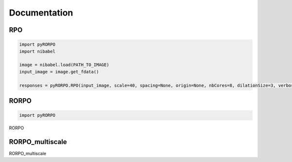 *************
Documentation
*************

RPO
===

.. py:function:: pyRORPO.RPO(image, scale, spacing=None, origin=None, nbCores=1, dilationSize=3, verbose=False, mask=None)

	Compute the 7 orientations of the Robust Path Opening.

	:param numpy.ndarray image: Input image
	:param int scale: Path length smaller than the real curvilinear structure length
	:param List[float] spacing: The "Spacing" is the size of a pixel in physical space along each dimension
	:param List[float] origin: The origin of the image - the geometric coordinates of the index (0,0,0)
	:param int nbCores: Number of CPUs used for RPO computation
	:param int dilationSize: Size of the dilation for the noise robustness step.
	:param bool verbose: Activation of a verbose mode
	:param numpy.ndarray mask: Path to a mask image (0 for the background and 1 for the foreground)

	:return: 7 Robust Path Opening responses of 7 orientations .
	:rtype: numpy.ndarray

.. code:: python

	import pyRORPO
	import nibabel

	image = nibabel.load(PATH_TO_IMAGE)
	input_image = image.get_fdata()

	responses = pyRORPO.RPO(input_image, scale=40, spacing=None, origin=None, nbCores=8, dilationSize=3, verbose=True, mask=None)


RORPO
=====

.. py:function:: pyRORPO.RORPO(image, scale, spacing=None, origin=None, nbCores=1, dilationSize=3, verbose=False, mask=None)

	Compute the 7 orientations of the Robust Path Opening.

	:param numpy.ndarray image: Input image
	:param int scale: Path length smaller than the real curvilinear structure length
	:param List[float] spacing: The "Spacing" is the size of a pixel in physical space along each dimension
	:param List[float] origin: The origin of the image - the geometric coordinates of the index (0,0,0)
	:param int nbCores: Number of CPUs used for RPO computation
	:param int dilationSize: Size of the dilation for the noise robustness step.
	:param bool verbose: Activation of a verbose mode
	:param numpy.ndarray mask: Path to a mask image (0 for the background and 1 for the foreground)

	:return: 7 Robust Path Opening responses of 7 orientations .
	:rtype: numpy.ndarray

.. code:: python

	import pyRORPO


RORPO


RORPO_multiscale
================

RORPO_multiscale